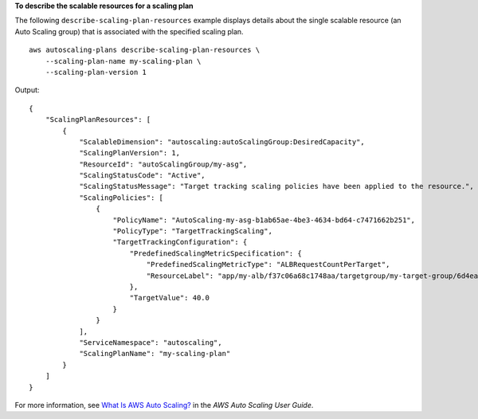 **To describe the scalable resources for a scaling plan**

The following ``describe-scaling-plan-resources`` example displays details about the single scalable resource (an Auto Scaling group) that is associated with the specified scaling plan. ::

    aws autoscaling-plans describe-scaling-plan-resources \
        --scaling-plan-name my-scaling-plan \
        --scaling-plan-version 1

Output::

    {
        "ScalingPlanResources": [
            {
                "ScalableDimension": "autoscaling:autoScalingGroup:DesiredCapacity",
                "ScalingPlanVersion": 1,
                "ResourceId": "autoScalingGroup/my-asg",
                "ScalingStatusCode": "Active",
                "ScalingStatusMessage": "Target tracking scaling policies have been applied to the resource.",
                "ScalingPolicies": [
                    {
                        "PolicyName": "AutoScaling-my-asg-b1ab65ae-4be3-4634-bd64-c7471662b251",
                        "PolicyType": "TargetTrackingScaling",
                        "TargetTrackingConfiguration": {
                            "PredefinedScalingMetricSpecification": {
                                "PredefinedScalingMetricType": "ALBRequestCountPerTarget",
                                "ResourceLabel": "app/my-alb/f37c06a68c1748aa/targetgroup/my-target-group/6d4ea56ca2d6a18d"
                            },
                            "TargetValue": 40.0
                        }
                    }
                ],
                "ServiceNamespace": "autoscaling",
                "ScalingPlanName": "my-scaling-plan"
            }
        ]
    }         

For more information, see `What Is AWS Auto Scaling? <https://docs.aws.amazon.com/autoscaling/plans/userguide/what-is-aws-auto-scaling.html>`__ in the *AWS Auto Scaling User Guide*.
